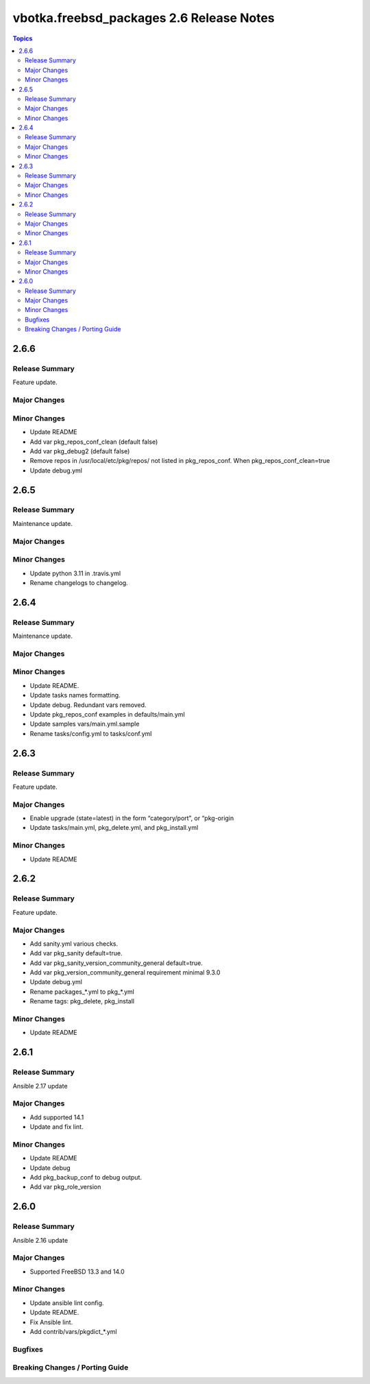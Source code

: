 =========================================
vbotka.freebsd_packages 2.6 Release Notes
=========================================

.. contents:: Topics


2.6.6
=====

Release Summary
---------------
Feature update.

Major Changes
-------------

Minor Changes
-------------
* Update README
* Add var pkg_repos_conf_clean (default false)
* Add var pkg_debug2 (default false)
* Remove repos in /usr/local/etc/pkg/repos/ not listed in
  pkg_repos_conf. When pkg_repos_conf_clean=true
* Update debug.yml


2.6.5
=====

Release Summary
---------------
Maintenance update.

Major Changes
-------------

Minor Changes
-------------
- Update python 3.11 in .travis.yml
- Rename changelogs to changelog.


2.6.4
=====

Release Summary
---------------
Maintenance update.

Major Changes
-------------

Minor Changes
-------------
* Update README.
* Update tasks names formatting.
* Update debug. Redundant vars removed.
* Update pkg_repos_conf examples in defaults/main.yml
* Update samples vars/main.yml.sample
* Rename tasks/config.yml to tasks/conf.yml


2.6.3
=====

Release Summary
---------------
Feature update.

Major Changes
-------------
* Enable upgrade (state=latest) in the form “category/port”, or
  “pkg-origin
* Update tasks/main.yml, pkg_delete.yml,  and pkg_install.yml

Minor Changes
-------------
* Update README


2.6.2
=====

Release Summary
---------------
Feature update.

Major Changes
-------------
* Add sanity.yml various checks.
* Add var pkg_sanity default=true.
* Add var pkg_sanity_version_community_general default=true.
* Add var pkg_version_community_general requirement minimal 9.3.0
* Update debug.yml
* Rename packages_*.yml to pkg_*.yml
* Rename tags: pkg_delete, pkg_install

Minor Changes
-------------
* Update README


2.6.1
=====

Release Summary
---------------
Ansible 2.17 update

Major Changes
-------------
* Add supported 14.1
* Update and fix lint.

Minor Changes
-------------
* Update README
* Update debug
* Add pkg_backup_conf to debug output.
* Add var pkg_role_version


2.6.0
=====

Release Summary
---------------
Ansible 2.16 update

Major Changes
-------------
* Supported FreeBSD 13.3 and 14.0

Minor Changes
-------------
* Update ansible lint config.
* Update README.
* Fix Ansible lint.
* Add contrib/vars/pkgdict_*.yml

Bugfixes
--------

Breaking Changes / Porting Guide
--------------------------------
